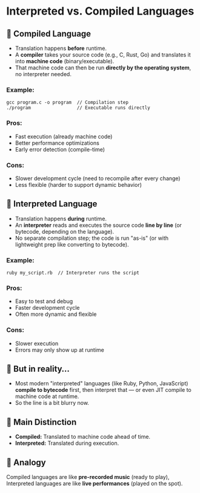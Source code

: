 * Interpreted vs. Compiled Languages

** 🧠 Compiled Language
- Translation happens *before* runtime.
- A *compiler* takes your source code (e.g., C, Rust, Go) and translates it into *machine code* (binary/executable).
- That machine code can then be run *directly by the operating system*, no interpreter needed.

*** Example:
#+begin_src shell
gcc program.c -o program  // Compilation step
./program                 // Executable runs directly
#+end_src

*** Pros:
- Fast execution (already machine code)
- Better performance optimizations
- Early error detection (compile-time)

*** Cons:
- Slower development cycle (need to recompile after every change)
- Less flexible (harder to support dynamic behavior)

** 🧠 Interpreted Language
- Translation happens *during* runtime.
- An *interpreter* reads and executes the source code *line by line* (or bytecode, depending on the language).
- No separate compilation step; the code is run "as-is" (or with lightweight prep like converting to bytecode).

*** Example:
#+begin_src shell
ruby my_script.rb  // Interpreter runs the script
#+end_src

*** Pros:
- Easy to test and debug
- Faster development cycle
- Often more dynamic and flexible

*** Cons:
- Slower execution
- Errors may only show up at runtime

** 👀 But in reality…
- Most modern "interpreted" languages (like Ruby, Python, JavaScript) *compile to bytecode* first, then interpret that — or even JIT compile to machine code at runtime.
- So the line is a bit blurry now.

** 🔑 Main Distinction
- *Compiled:* Translated to machine code ahead of time.
- *Interpreted:* Translated during execution.

** 🎵 Analogy
Compiled languages are like *pre-recorded music* (ready to play),  
Interpreted languages are like *live performances* (played on the spot).
